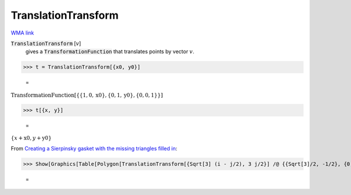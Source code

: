 TranslationTransform
====================

`WMA link <https://reference.wolfram.com/language/ref/TranslationTransform.html>`_


:code:`TranslationTransform` [:math:`v`]
    gives a :code:`TransformationFunction`  that translates points by vector :math:`v`.





>>> t = TranslationTransform[{x0, y0}]

    =
:math:`\text{TransformationFunction}\left[\left\{\left\{1,0,\text{x0}\right\},\left\{0,1,\text{y0}\right\},\left\{0,0,1\right\}\right\}\right]`


>>> t[{x, y}]

    =
:math:`\left\{x+\text{x0},y+\text{y0}\right\}`



From `Creating a Sierpinsky gasket with the missing triangles filled in <"https://mathematica.stackexchange.com/questions/7360/creating-a-sierpinski-gasket-with-the-missing-triangles-filled-in/7361#7361>`_:

>>> Show[Graphics[Table[Polygon[TranslationTransform[{Sqrt[3] (i - j/2), 3 j/2}] /@ {{Sqrt[3]/2, -1/2}, {0, 1}, {-Sqrt[3]/2, -1/2}}], {i, 7}, {j, i}]]]

    =
.. image:: tmpwaqf85r5.png
    :align: center




